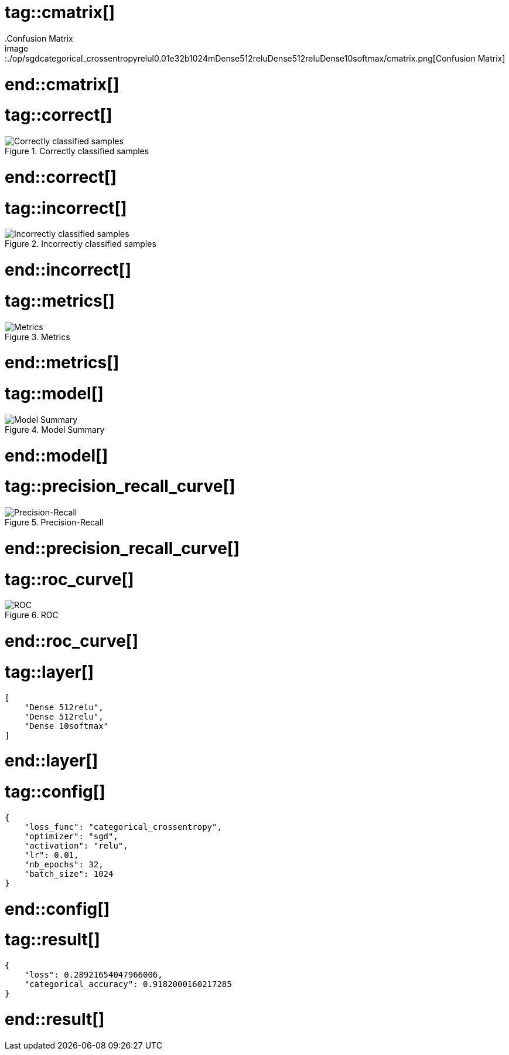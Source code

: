 # tag::cmatrix[]
.Confusion Matrix
image::./op/sgdcategorical_crossentropyrelul0.01e32b1024mDense512reluDense512reluDense10softmax/cmatrix.png[Confusion Matrix]
# end::cmatrix[]

# tag::correct[]
.Correctly classified samples
image::./op/sgdcategorical_crossentropyrelul0.01e32b1024mDense512reluDense512reluDense10softmax/correct.png[Correctly classified samples]
# end::correct[]

# tag::incorrect[]
.Incorrectly classified samples
image::./op/sgdcategorical_crossentropyrelul0.01e32b1024mDense512reluDense512reluDense10softmax/incorrect.png[Incorrectly classified samples]
# end::incorrect[]

# tag::metrics[]
.Metrics
image::./op/sgdcategorical_crossentropyrelul0.01e32b1024mDense512reluDense512reluDense10softmax/metrics.png[Metrics]
# end::metrics[]

# tag::model[]
.Model Summary
image::./op/sgdcategorical_crossentropyrelul0.01e32b1024mDense512reluDense512reluDense10softmax/model.png[Model Summary]
# end::model[]

# tag::precision_recall_curve[]
.Precision-Recall
image::./op/sgdcategorical_crossentropyrelul0.01e32b1024mDense512reluDense512reluDense10softmax/precision_recall_curve.png[Precision-Recall]
# end::precision_recall_curve[]

# tag::roc_curve[]
.ROC
image::./op/sgdcategorical_crossentropyrelul0.01e32b1024mDense512reluDense512reluDense10softmax/roc_curve.png[ROC]
# end::roc_curve[]

# tag::layer[]
[source, json]
----
[
    "Dense 512relu",
    "Dense 512relu",
    "Dense 10softmax"
]
----
# end::layer[]

# tag::config[]
[source, json]
----
{
    "loss_func": "categorical_crossentropy",
    "optimizer": "sgd",
    "activation": "relu",
    "lr": 0.01,
    "nb_epochs": 32,
    "batch_size": 1024
}
----
# end::config[]

# tag::result[]
[source, json]
----
{
    "loss": 0.28921654047966006,
    "categorical_accuracy": 0.9182000160217285
}
----
# end::result[]

